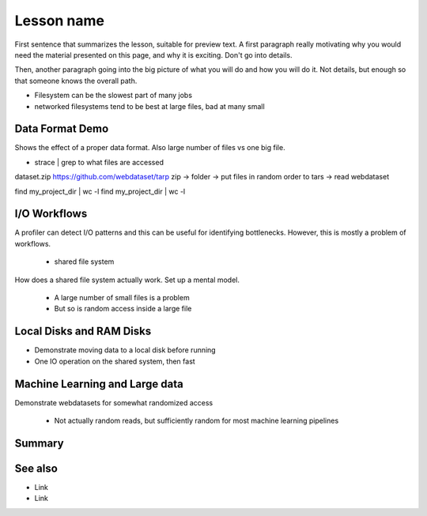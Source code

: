 Lesson name
===========

.. objectives::

   * Reading files is a common bottleneck
   * One large file is usually faster than many small files
   * Local hard disks and ramdisks can be much faster

   This lesson is largely a demonstration with some exercises. We
   recommend following the demonstration. It is possible to try
   running the demonstration yourself, but this is not intended as
   a type along.

.. prerequisites::

   * No prerequisites for following the demo
   
   You can find the demo code and setup instructions at
   https://github.com/simo-tuomisto/data-format-tests.



First sentence that summarizes the lesson, suitable for preview text.
A first paragraph really motivating why you would need the material
presented on this page, and why it is exciting. Don't go into details.

Then, another paragraph going into the big picture of what you will do
and how you will do it. Not details, but enough so that someone knows
the overall path.


- Filesystem can be the slowest part of many jobs
- networked filesystems tend to be best at large files, bad at many small


Data Format Demo
----------------

Shows the effect of a proper data format. Also large number of files vs
one big file.

- strace | grep to what files are accessed

dataset.zip
https://github.com/webdataset/tarp
zip -> folder -> put files in random order to tars -> read webdataset

find my_project_dir | wc -l
find my_project_dir | wc -l

I/O Workflows
-------------

A profiler can detect I/O patterns and this can be useful for identifying
bottlenecks. However, this is mostly a problem of workflows.

 - shared file system
How does a shared file system actually work. Set up a mental model.

 - A large number of small files is a problem
 - But so is random access inside a large file


Local Disks and RAM Disks
-------------------------

- Demonstrate moving data to a local disk before running

- One IO operation on the shared system, then fast


Machine Learning and Large data
-------------------------------

Demonstrate webdatasets for somewhat randomized access

 - Not actually random reads, but sufficiently random for most
   machine learning pipelines


Summary
-------



See also
--------

* Link
* Link
